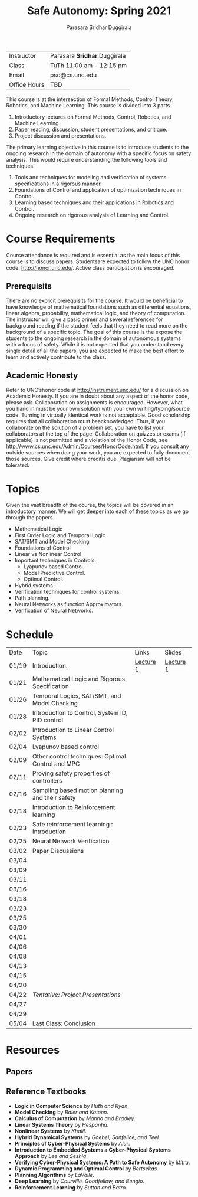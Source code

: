 #+Title: Safe Autonomy: Spring 2021
#+Author: Parasara Sridhar Duggirala

| Instructor   | Parasara *Sridhar* Duggirala |
| Class        | TuTh 11:00 am - 12:15 pm     |
| Email        | psd@cs.unc.edu               |
| Office Hours | TBD                          |

This course is at the intersection of Formal Methods, Control Theory, Robotics, and Machine Learning. This course is divided into 3 parts.

1) Introductory lectures on Formal Methods, Control, Robotics, and Machine Learning.
2) Paper reading, discussion, student presentations, and critique.
3) Project discussion and presentations.

The primary learning objective in this course is to introduce students to the ongoing research in the domain of autonomy with a specific focus on safety analysis. This would require understanding the following tools and techniques.

1. Tools and techniques for modeling and verification of systems specifications in a rigorous manner.
2. Foundations of Control and application of optimization techniques in Control.
3. Learning based techniques and their applications in Robotics and Control.
4. Ongoing research on rigorous analysis of Learning and Control.

* Course Requirements

Course attendance is required and is essential as the main focus of this course is to discuss papers. Studentsare expected to follow the UNC honor code: [[http://honor.unc.edu/][http://honor.unc.edu/]]. Active class participation is encouraged.

** Prerequisits
There are no explicit prerequisits for the course. It would be beneficial to have knowledge of mathematical foundations such as differential equations, linear algebra, probability, mathematical logic, and theory of computation. The instructor will give a basic primer and several references for background reading if the student feels that they need to read more on the background of a specific topic. The goal of this course is the expose the students to the ongoing research in the domain of autonomous systems with a focus of safety. While it is not expected that you understand every single detail of all the papers, you are expected to make the best effort to learn and actively contribute to the class.

** Academic Honesty
Refer to UNC’shonor code at http://instrument.unc.edu/ for a discussion on Academic Honesty. If you are in doubt about any aspect of the honor code, please ask. Collaboration on assignments is encouraged. However, what you hand in must be your own solution with your own writing/typing/source code. Turning in virtually identical work is not acceptable. Good scholarship requires that all collaboration must beacknowledged. Thus, if you collaborate on the solution of a problem set, you have to list your collaborators at the top of the page. Collaboration on quizzes or exams (if applicable) is not permitted and a violation of the Honor Code, see http://www.cs.unc.edu/Admin/Courses/HonorCode.html. If you consult any outside sources when doing your work, you are expected to fully document those sources. Give credit where creditis due. Plagiarism will not be tolerated.

* Topics

Given the vast breadth of the course, the topics will be covered in an introductory manner. We will get deeper into each of these topics as we go through the papers.

 + Mathematical Logic
 + First Order Logic and Temporal Logic
 + SAT/SMT and Model Checking
 + Foundations of Control
 + Linear vs Nonlinear Control
 + Important techniques in Controls.
   - Lyapunov based Control.
   - Model Predictive Control.
   - Optimal Control.
 + Hybrid systems.
 + Verification techniques for control systems.
 + Path planning.
 + Neural Networks as function Approximators.
 + Verification of Neural Networks.

* Schedule

| Date  | Topic                                             | Links     | Slides    |
| 01/19 | Introduction.                                     | [[https://uncch.hosted.panopto.com/Panopto/Pages/Viewer.aspx?id=cf3dfcaa-8615-4de6-985e-acb50128596f][Lecture 1]] | [[file:Slides/2021-01-19-Lec-1.pdf][Lecture 1]] |
| 01/21 | Mathematical Logic and Rigorous Specification     |           |           |
| 01/26 | Temporal Logics, SAT/SMT, and Model Checking      |           |           |
| 01/28 | Introduction to Control, System ID, PID control   |           |           |
| 02/02 | Introduction to Linear Control Systems            |           |           |
| 02/04 | Lyapunov based control                            |           |           |
| 02/09 | Other control techniques: Optimal Control and MPC |           |           |
| 02/11 | Proving safety properties of controllers          |           |           |
| 02/16 | Sampling based motion planning and their safety   |           |           |
| 02/18 | Introduction to Reinforcement learning            |           |           |
| 02/23 | Safe reinforcement learning : Introduction        |           |           |
| 02/25 | Neural Network Verification                       |           |           |
| 03/02 | Paper Discussions                                 |           |           |
| 03/04 |                                                   |           |           |
| 03/09 |                                                   |           |           |
| 03/11 |                                                   |           |           |
| 03/16 |                                                   |           |           |
| 03/18 |                                                   |           |           |
| 03/23 |                                                   |           |           |
| 03/25 |                                                   |           |           |
| 03/30 |                                                   |           |           |
| 04/01 |                                                   |           |           |
| 04/06 |                                                   |           |           |
| 04/08 |                                                   |           |           |
| 04/13 |                                                   |           |           |
| 04/15 |                                                   |           |           |
| 04/20 |                                                   |           |           |
| 04/22 | /Tentative: Project Presentations/                |           |           |
| 04/27 |                                                   |           |           |
| 04/29 |                                                   |           |           |
| 05/04 | Last Class: Conclusion                            |           |           |

* Resources

** Papers

** Reference Textbooks
 + *Logic in Computer Science* by /Huth and Ryan/.
 + *Model Checking* by /Baier and Katoen/.
 + *Calculus of Computation* by /Manna and Bradley/.
 + *Linear Systems Theory* by /Hespanha/.
 + *Nonlinear Systems* by /Khalil/.
 + *Hybrid Dynamical Systems* by /Goebel, Sanfelice, and Teel/.
 + *Principles of Cyber-Physical Systems* by /Alur/.
 + *Introduction to Embedded Systems a Cyber-Physical Systems Approach* by /Lee and Seshia/.
 + *Verifying Cyber-Physical Systems: A Path to Safe Autonomy* by /Mitra/.
 + *Dynamic Programming and Optimal Control* by /Bertsekas/.
 + *Planning Algorithms* by /LaValle/.
 + *Deep Learning* by /Courville, Goodfellow, and Bengio/.
 + *Reinforcement Learning* by /Sutton and Batro/.
